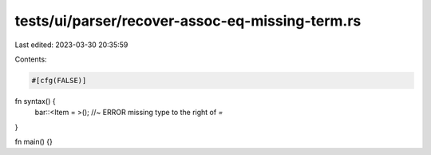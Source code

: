 tests/ui/parser/recover-assoc-eq-missing-term.rs
================================================

Last edited: 2023-03-30 20:35:59

Contents:

.. code-block:: rs

    #[cfg(FALSE)]
fn syntax() {
    bar::<Item =   >(); //~ ERROR missing type to the right of `=`
}

fn main() {}


